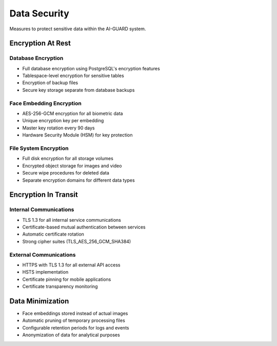 =============
Data Security
=============

Measures to protect sensitive data within the AI-GUARD system.

Encryption At Rest
================

Database Encryption
-----------------

- Full database encryption using PostgreSQL's encryption features
- Tablespace-level encryption for sensitive tables
- Encryption of backup files
- Secure key storage separate from database backups

Face Embedding Encryption
-----------------------

- AES-256-GCM encryption for all biometric data
- Unique encryption key per embedding
- Master key rotation every 90 days
- Hardware Security Module (HSM) for key protection

File System Encryption
--------------------

- Full disk encryption for all storage volumes
- Encrypted object storage for images and video
- Secure wipe procedures for deleted data
- Separate encryption domains for different data types

Encryption In Transit
==================

Internal Communications
--------------------

- TLS 1.3 for all internal service communications
- Certificate-based mutual authentication between services
- Automatic certificate rotation
- Strong cipher suites (TLS_AES_256_GCM_SHA384)

External Communications
--------------------

- HTTPS with TLS 1.3 for all external API access
- HSTS implementation
- Certificate pinning for mobile applications
- Certificate transparency monitoring

Data Minimization
===============

- Face embeddings stored instead of actual images
- Automatic pruning of temporary processing files
- Configurable retention periods for logs and events
- Anonymization of data for analytical purposes